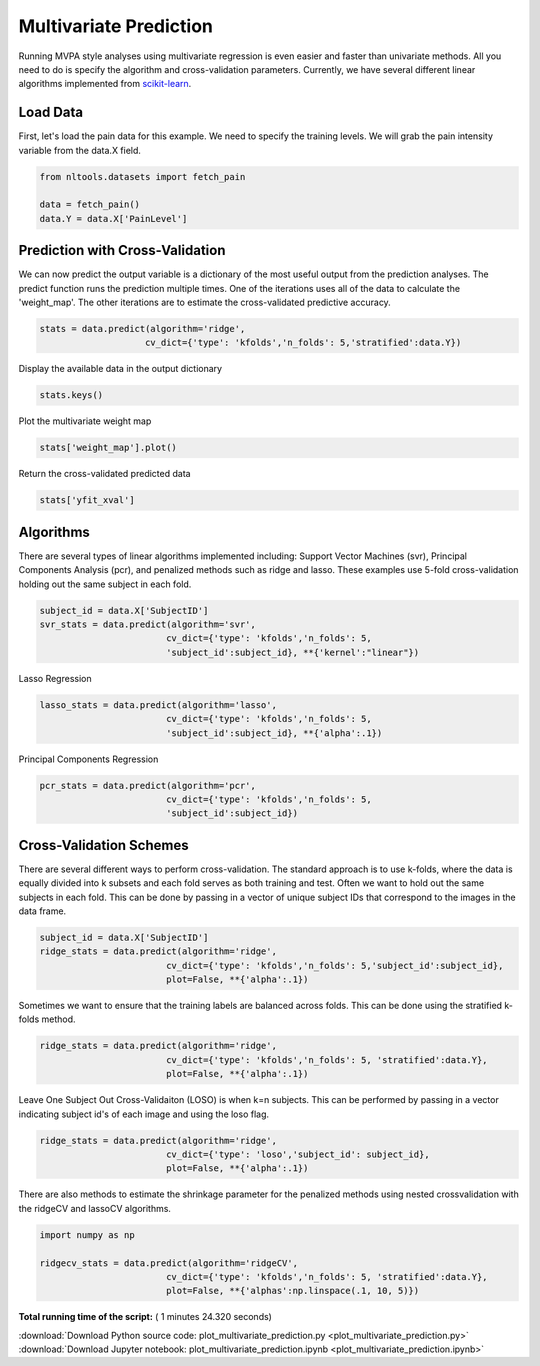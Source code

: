 

.. _sphx_glr_auto_examples_02_Analysis_plot_multivariate_prediction.py:

 
Multivariate Prediction
=======================

Running MVPA style analyses using multivariate regression is even easier and faster 
than univariate methods. All you need to do is specify the algorithm and 
cross-validation parameters. Currently, we have several different linear algorithms
implemented from `scikit-learn <http://scikit-learn.org/stable/>`_.



Load Data
---------

First, let's load the pain data for this example.  We need to specify the
training levels.  We will grab the pain intensity variable from the data.X
field.



.. code-block:: python


    from nltools.datasets import fetch_pain

    data = fetch_pain()
    data.Y = data.X['PainLevel']







Prediction with Cross-Validation
--------------------------------

We can now predict the output variable is a dictionary of the most 
useful output from the prediction analyses. The predict function runs 
the prediction multiple times. One of the iterations uses all of the 
data to calculate the 'weight_map'. The other iterations are to estimate 
the cross-validated predictive accuracy.



.. code-block:: python


    stats = data.predict(algorithm='ridge', 
                        cv_dict={'type': 'kfolds','n_folds': 5,'stratified':data.Y})




.. rst-class:: sphx-glr-horizontal


    *

      .. image:: /auto_examples/02_Analysis/images/sphx_glr_plot_multivariate_prediction_001.png
            :scale: 47

    *

      .. image:: /auto_examples/02_Analysis/images/sphx_glr_plot_multivariate_prediction_002.png
            :scale: 47


.. rst-class:: sphx-glr-script-out

 Out::

    overall Root Mean Squared Error: 0.00
    overall Correlation: 1.00
    overall CV Root Mean Squared Error: 0.56
    overall CV Correlation: 0.74


Display the available data in the output dictionary



.. code-block:: python


    stats.keys()







Plot the multivariate weight map



.. code-block:: python


    stats['weight_map'].plot()




.. image:: /auto_examples/02_Analysis/images/sphx_glr_plot_multivariate_prediction_003.png
    :align: center




Return the cross-validated predicted data



.. code-block:: python


    stats['yfit_xval']







Algorithms
----------

There are several types of linear algorithms implemented including:
Support Vector Machines (svr), Principal Components Analysis (pcr), and 
penalized methods such as ridge and lasso.  These examples use 5-fold
cross-validation holding out the same subject in each fold.



.. code-block:: python


    subject_id = data.X['SubjectID']
    svr_stats = data.predict(algorithm='svr', 
                            cv_dict={'type': 'kfolds','n_folds': 5,
                            'subject_id':subject_id}, **{'kernel':"linear"})




.. rst-class:: sphx-glr-horizontal


    *

      .. image:: /auto_examples/02_Analysis/images/sphx_glr_plot_multivariate_prediction_004.png
            :scale: 47

    *

      .. image:: /auto_examples/02_Analysis/images/sphx_glr_plot_multivariate_prediction_005.png
            :scale: 47


.. rst-class:: sphx-glr-script-out

 Out::

    overall Root Mean Squared Error: 0.10
    overall Correlation: 0.99
    overall CV Root Mean Squared Error: 0.88
    overall CV Correlation: 0.57


Lasso Regression



.. code-block:: python


    lasso_stats = data.predict(algorithm='lasso', 
                            cv_dict={'type': 'kfolds','n_folds': 5,
                            'subject_id':subject_id}, **{'alpha':.1})




.. rst-class:: sphx-glr-horizontal


    *

      .. image:: /auto_examples/02_Analysis/images/sphx_glr_plot_multivariate_prediction_006.png
            :scale: 47

    *

      .. image:: /auto_examples/02_Analysis/images/sphx_glr_plot_multivariate_prediction_007.png
            :scale: 47


.. rst-class:: sphx-glr-script-out

 Out::

    overall Root Mean Squared Error: 0.69
    overall Correlation: 0.58
    overall CV Root Mean Squared Error: 0.74
    overall CV Correlation: 0.43


Principal Components Regression



.. code-block:: python

    pcr_stats = data.predict(algorithm='pcr', 
                            cv_dict={'type': 'kfolds','n_folds': 5,
                            'subject_id':subject_id})




.. rst-class:: sphx-glr-horizontal


    *

      .. image:: /auto_examples/02_Analysis/images/sphx_glr_plot_multivariate_prediction_008.png
            :scale: 47

    *

      .. image:: /auto_examples/02_Analysis/images/sphx_glr_plot_multivariate_prediction_009.png
            :scale: 47


.. rst-class:: sphx-glr-script-out

 Out::

    overall Root Mean Squared Error: 0.00
    overall Correlation: 1.00
    overall CV Root Mean Squared Error: 0.90
    overall CV Correlation: 0.58


Cross-Validation Schemes
------------------------

There are several different ways to perform cross-validation.  The standard 
approach is to use k-folds, where the data is equally divided into k subsets
and each fold serves as both training and test.  
Often we want to hold out the same subjects in each fold.  
This can be done by passing in a vector of unique subject IDs that 
correspond to the images in the data frame.



.. code-block:: python


    subject_id = data.X['SubjectID']
    ridge_stats = data.predict(algorithm='ridge', 
                            cv_dict={'type': 'kfolds','n_folds': 5,'subject_id':subject_id}, 
                            plot=False, **{'alpha':.1})





.. rst-class:: sphx-glr-script-out

 Out::

    overall Root Mean Squared Error: 0.00
    overall Correlation: 1.00
    overall CV Root Mean Squared Error: 0.90
    overall CV Correlation: 0.58


Sometimes we want to ensure that the training labels are balanced across 
folds.  This can be done using the stratified k-folds method.  



.. code-block:: python


    ridge_stats = data.predict(algorithm='ridge', 
                            cv_dict={'type': 'kfolds','n_folds': 5, 'stratified':data.Y}, 
                            plot=False, **{'alpha':.1})





.. rst-class:: sphx-glr-script-out

 Out::

    overall Root Mean Squared Error: 0.00
    overall Correlation: 1.00
    overall CV Root Mean Squared Error: 0.56
    overall CV Correlation: 0.74


Leave One Subject Out Cross-Validaiton (LOSO) is when k=n subjects.  
This can be performed by passing in a vector indicating subject id's of 
each image and using the loso flag.



.. code-block:: python


    ridge_stats = data.predict(algorithm='ridge', 
                            cv_dict={'type': 'loso','subject_id': subject_id}, 
                            plot=False, **{'alpha':.1})





.. rst-class:: sphx-glr-script-out

 Out::

    overall Root Mean Squared Error: 0.00
    overall Correlation: 1.00
    overall CV Root Mean Squared Error: 0.91
    overall CV Correlation: 0.58


There are also methods to estimate the shrinkage parameter for the 
penalized methods using nested crossvalidation with the 
ridgeCV and lassoCV algorithms.



.. code-block:: python


    import numpy as np

    ridgecv_stats = data.predict(algorithm='ridgeCV', 
                            cv_dict={'type': 'kfolds','n_folds': 5, 'stratified':data.Y}, 
                            plot=False, **{'alphas':np.linspace(.1, 10, 5)})





.. rst-class:: sphx-glr-script-out

 Out::

    overall Root Mean Squared Error: 0.00
    overall Correlation: 1.00
    overall CV Root Mean Squared Error: 0.56
    overall CV Correlation: 0.74


**Total running time of the script:** ( 1 minutes  24.320 seconds)



.. container:: sphx-glr-footer


  .. container:: sphx-glr-download

     :download:`Download Python source code: plot_multivariate_prediction.py <plot_multivariate_prediction.py>`



  .. container:: sphx-glr-download

     :download:`Download Jupyter notebook: plot_multivariate_prediction.ipynb <plot_multivariate_prediction.ipynb>`

.. rst-class:: sphx-glr-signature

    `Generated by Sphinx-Gallery <http://sphinx-gallery.readthedocs.io>`_

